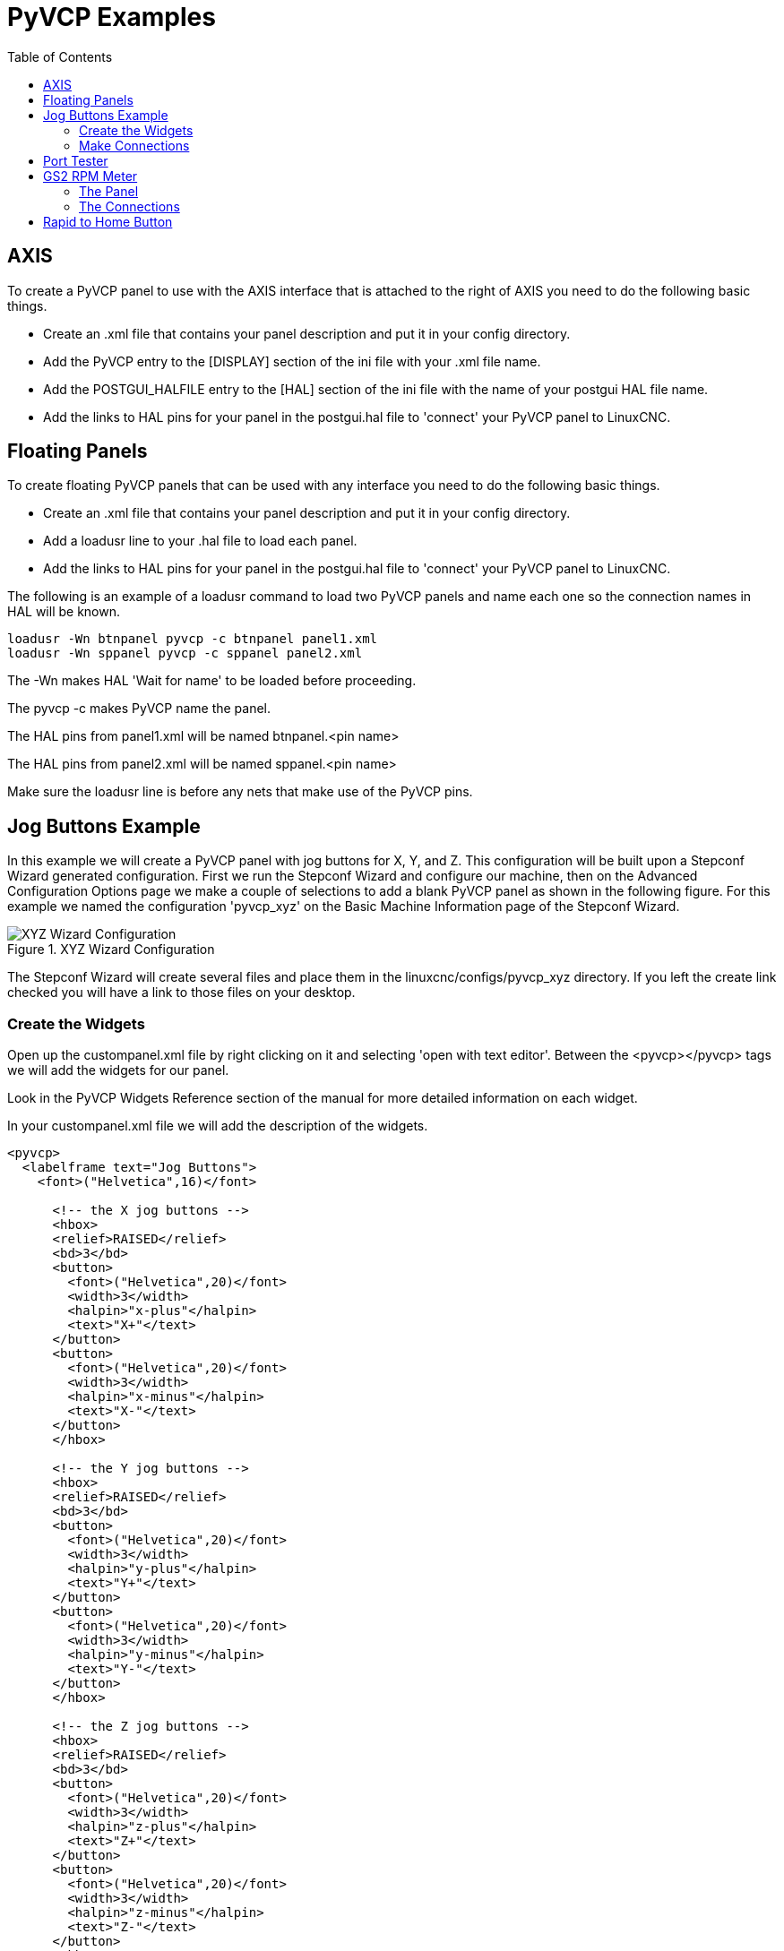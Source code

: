 :lang: es
:toc:

= PyVCP Examples

== AXIS

To create a PyVCP panel to use with the AXIS interface that is
attached to the right of AXIS you need to do the following basic
things.

* Create an .xml file that contains your panel description and put it in
  your config directory.
* Add the PyVCP entry to the [DISPLAY] section of the ini file with your .xml file name.
* Add the POSTGUI_HALFILE entry to the [HAL] section of the ini file
  with the name of your postgui HAL file name.
* Add the links to HAL pins for your panel in the postgui.hal file to
  'connect' your PyVCP panel to LinuxCNC.

== Floating Panels

To create floating PyVCP panels that can be used with any interface
you need to do the following basic things.

* Create an .xml file that contains your panel description and put it in
  your config directory.
* Add a loadusr line to your .hal file to load each panel.
* Add the links to HAL pins for your panel in the postgui.hal file to
  'connect' your PyVCP panel to LinuxCNC.

The following is an example of a loadusr command to load two PyVCP
panels and name each one so the connection names in HAL will be known.

[source,c]
----
loadusr -Wn btnpanel pyvcp -c btnpanel panel1.xml 
loadusr -Wn sppanel pyvcp -c sppanel panel2.xml
----

The -Wn makes HAL 'Wait for name' to be loaded before proceeding.

The pyvcp -c makes PyVCP name the panel.

The HAL pins from panel1.xml will be named btnpanel.<pin name>

The HAL pins from panel2.xml will be named sppanel.<pin name>

Make sure the loadusr line is before any nets that make use of the
PyVCP pins.

== Jog Buttons Example

In this example we will create a PyVCP panel with jog buttons for X,
Y, and Z. This configuration will be built upon a Stepconf Wizard
generated configuration. First we run the Stepconf Wizard and configure
our machine, then on the Advanced Configuration Options page we make a
couple of selections to add a blank PyVCP panel as shown in the
following figure. For this example we named the configuration
'pyvcp_xyz' on the Basic Machine Information page of the Stepconf
Wizard.

.XYZ Wizard Configuration[[cap:XYZ-Wizard-Configuration]]

image::images/xyz_ACO.png["XYZ Wizard Configuration"]

The Stepconf Wizard will create several files and place them in the
linuxcnc/configs/pyvcp_xyz directory. If you left the create link checked
you will have a link to those files on your desktop.

=== Create the Widgets

Open up the custompanel.xml file by right clicking on it and selecting
'open with text editor'. Between the <pyvcp></pyvcp> tags we will add
the widgets for our panel.

Look in the PyVCP Widgets Reference section of the manual for more
detailed information on each widget.

In your custompanel.xml file we will add the description of the
widgets.

[source,xml]
----
<pyvcp>
  <labelframe text="Jog Buttons"> 
    <font>("Helvetica",16)</font>

      <!-- the X jog buttons --> 
      <hbox> 
      <relief>RAISED</relief> 
      <bd>3</bd> 
      <button> 
        <font>("Helvetica",20)</font> 
        <width>3</width> 
        <halpin>"x-plus"</halpin> 
        <text>"X+"</text> 
      </button> 
      <button> 
        <font>("Helvetica",20)</font> 
        <width>3</width> 
        <halpin>"x-minus"</halpin> 
        <text>"X-"</text> 
      </button> 
      </hbox>

      <!-- the Y jog buttons --> 
      <hbox> 
      <relief>RAISED</relief> 
      <bd>3</bd> 
      <button> 
        <font>("Helvetica",20)</font> 
        <width>3</width> 
        <halpin>"y-plus"</halpin> 
        <text>"Y+"</text> 
      </button> 
      <button> 
        <font>("Helvetica",20)</font> 
        <width>3</width> 
        <halpin>"y-minus"</halpin> 
        <text>"Y-"</text> 
      </button> 
      </hbox>

      <!-- the Z jog buttons --> 
      <hbox> 
      <relief>RAISED</relief> 
      <bd>3</bd> 
      <button> 
        <font>("Helvetica",20)</font> 
        <width>3</width> 
        <halpin>"z-plus"</halpin> 
        <text>"Z+"</text> 
      </button> 
      <button> 
        <font>("Helvetica",20)</font> 
        <width>3</width> 
        <halpin>"z-minus"</halpin> 
        <text>"Z-"</text> 
      </button> 
      </hbox>

      <!-- the jog speed slider --> 
      <vbox> 
      <relief>RAISED</relief> 
      <bd>3</bd> 
      <label> 
        <text>"Jog Speed"</text> 
        <font>("Helvetica",16)</font> 
      </label> 
      <scale> 
        <font>("Helvetica",14)</font> 
        <halpin>"jog-speed"</halpin> 
        <resolution>1</resolution> 
        <orient>HORIZONTAL</orient> 
        <min_>0</min_> 
        <max_>80</max_> 
      </scale> 
      </vbox>
  </labelframe>
</pyvcp>
----

After adding the above you now will have a PyVCP panel that looks like
the following attached to the right side of AXIS. It looks nice but it
does not do anything until you 'connect' the buttons to halui. If you
get an error when you try and run scroll down to the bottom of the pop
up window and usually the error is a spelling or syntax error and it
will be there.

image::images/xyz_buttons.png["Jog Buttons"]

=== Make Connections

To make the connections needed open up your custom_postgui.hal file
and add the following.

----
# connect the X PyVCP buttons
net my-jogxminus halui.axis.x.minus <= pyvcp.x-minus
net my-jogxplus halui.axis.x.plus <= pyvcp.x-plus

# connect the Y PyVCP buttons
net my-jogyminus halui.axis.y.minus <= pyvcp.y-minus
net my-jogyplus halui.axis.y.plus <= pyvcp.y-plus

# connect the Z PyVCP buttons
net my-jogzminus halui.axis.z.minus <= pyvcp.z-minus
net my-jogzplus halui.axis.z.plus <= pyvcp.z-plus

# connect the PyVCP jog speed slider
net my-jogspeed halui.axis.jog-speed <= pyvcp.jog-speed-f
----

After resetting the E-Stop and putting it into jog mode and moving the
jog speed slider in the PyVCP panel to a value greater than zero the
PyVCP jog buttons should work. You can not jog when running a g code
file or while paused or while the MDI tab is selected.

== Port Tester

This example shows you how to make a simple parallel port tester using
PyVCP and HAL.

First create the ptest.xml file with the following code to create the
panel description.

[source,xml]
----
<!-- Test panel for the parallel port cfg for out -->
<pyvcp>
  <hbox>
    <relief>RIDGE</relief>
    <bd>2</bd>
    <button>
      <halpin>"btn01"</halpin>
      <text>"Pin 01"</text>
    </button>
    <led>
      <halpin>"led-01"</halpin>
      <size>25</size>
      <on_color>"green"</on_color>
      <off_color>"red"</off_color>
    </led>
  </hbox>
  <hbox>
    <relief>RIDGE</relief>
    <bd>2</bd>
    <button>
      <halpin>"btn02"</halpin>
      <text>"Pin 02"</text>
    </button>
    <led>
      <halpin>"led-02"</halpin>
      <size>25</size>
      <on_color>"green"</on_color>
      <off_color>"red"</off_color>
    </led>
  </hbox>
  <hbox>
    <relief>RIDGE</relief>
    <bd>2</bd>
    <label>
      <text>"Pin 10"</text>
      <font>("Helvetica",14)</font>
    </label>
    <led>
      <halpin>"led-10"</halpin>
      <size>25</size>
      <on_color>"green"</on_color>
      <off_color>"red"</off_color>
    </led>
  </hbox>
  <hbox>
    <relief>RIDGE</relief>
    <bd>2</bd>
    <label>
      <text>"Pin 11"</text>
      <font>("Helvetica",14)</font>
    </label>
    <led>
      <halpin>"led-11"</halpin>
      <size>25</size>
      <on_color>"green"</on_color>
      <off_color>"red"</off_color>
    </led>
  </hbox>
</pyvcp>
----

This will create the following floating panel which contains a couple
of in pins and a couple of out pins.

image::images/ptest.png["Port Tester Panel"]

To run the HAL commands that we need to get everything up and running
we put the following in our ptest.hal file.

[source,c]
----
loadrt hal_parport cfg="0x378 out"
loadusr -Wn ptest pyvcp -c ptest ptest.xml
loadrt threads name1=porttest period1=1000000
addf parport.0.read porttest
addf parport.0.write porttest
net pin01 ptest.btn01 parport.0.pin-01-out ptest.led-01
net pin02 ptest.btn02 parport.0.pin-02-out ptest.led-02
net pin10 parport.0.pin-10-in ptest.led-10
net pin11 parport.0.pin-11-in ptest.led-11
start
----

To run the HAL file we use the following command from a terminal window.

----
~$ halrun -I -f ptest.hal
----

The following figure shows what a complete panel might look like.

image::images/ptest-final.png["Port Tester Complete"]

To add the rest of the parallel port pins just modify the .xml and .hal files.

To show the pins after running the HAL script use the following
command at the halcmd prompt:

----
halcmd: show pin
Component Pins:
Owner Type  Dir Value  Name
    2 bit   IN  FALSE  parport.0.pin-01-out <== pin01
    2 bit   IN  FALSE  parport.0.pin-02-out <== pin02
    2 bit   IN  FALSE  parport.0.pin-03-out
    2 bit   IN  FALSE  parport.0.pin-04-out
    2 bit   IN  FALSE  parport.0.pin-05-out
    2 bit   IN  FALSE  parport.0.pin-06-out
    2 bit   IN  FALSE  parport.0.pin-07-out
    2 bit   IN  FALSE  parport.0.pin-08-out
    2 bit   IN  FALSE  parport.0.pin-09-out
    2 bit   OUT TRUE   parport.0.pin-10-in ==> pin10
    2 bit   OUT FALSE  parport.0.pin-10-in-not
    2 bit   OUT TRUE   parport.0.pin-11-in ==> pin11
    2 bit   OUT FALSE  parport.0.pin-11-in-not
    2 bit   OUT TRUE   parport.0.pin-12-in
    2 bit   OUT FALSE  parport.0.pin-12-in-not
    2 bit   OUT TRUE   parport.0.pin-13-in
    2 bit   OUT FALSE  parport.0.pin-13-in-not
    2 bit   IN  FALSE  parport.0.pin-14-out
    2 bit   OUT TRUE   parport.0.pin-15-in
    2 bit   OUT FALSE  parport.0.pin-15-in-not
    2 bit   IN  FALSE  parport.0.pin-16-out
    2 bit   IN  FALSE  parport.0.pin-17-out
    4 bit   OUT FALSE  ptest.btn01 ==> pin01
    4 bit   OUT FALSE  ptest.btn02 ==> pin02
    4 bit   IN  FALSE  ptest.led-01 <== pin01
    4 bit   IN  FALSE  ptest.led-02 <== pin02
    4 bit   IN  TRUE   ptest.led-10 <== pin10
    4 bit   IN  TRUE   ptest.led-11 <== pin11
----

This will show you what pins are IN and what pins are OUT as well as
any connections.


== GS2 RPM Meter[[gs2-rpm-meter]]

The following example uses the Automation Direct GS2 VDF driver and
displays the RPM and other info in a PyVCP panel. This example is based
on the GS2 example in the Hardware Examples section this manual.

=== The Panel

To create the panel we add the following to the .xml file.

[source,xml]
----
<pyvcp>

  <!-- the RPM meter --> 
  <hbox> 
    <relief>RAISED</relief> 
    <bd>3</bd> 
    <meter> 
      <halpin>"spindle_rpm"</halpin> 
      <text>"Spindle"</text> 
      <subtext>"RPM"</subtext> 
      <size>200</size> 
      <min_>0</min_> 
      <max_>3000</max_> 
      <majorscale>500</majorscale> 
      <minorscale>100</minorscale> 
      <region1>0,10,"yellow"</region1> 
    </meter> 
  </hbox>

  <!-- the On Led --> 
  <hbox> 
  <relief>RAISED</relief> 
  <bd>3</bd> 
  <vbox> 
  <relief>RAISED</relief> 
  <bd>2</bd> 
  <label> 
  <text>"On"</text> 
  <font>("Helvetica",18)</font> 
  </label> 
  <width>5</width> 
   <hbox> 
  <label width="2"/> <!-- used to center the led --> 
  <rectled> 
  <halpin>"on-led"</halpin> 
  <height>"30"</height> 
  <width>"30"</width> 
  <on_color>"green"</on_color> 
  <off_color>"red"</off_color> 
  </rectled> 
  </hbox> 
  </vbox>

  <!-- the FWD Led --> 
  <vbox> 
    <relief>RAISED</relief> 
    <bd>2</bd> 
    <label> 
      <text>"FWD"</text> 
      <font>("Helvetica",18)</font> 
      <width>5</width> 
    </label> 
    <label width="2"/> 
    <rectled> 
      <halpin>"fwd-led"</halpin> 
      <height>"30"</height> 
      <width>"30"</width> 
      <on_color>"green"</on_color> 
      <off_color>"red"</off_color> 
    </rectled> 
  </vbox>

  <!-- the REV Led --> 
  <vbox> 
  <relief>RAISED</relief> 
  <bd>2</bd> 
    <label> 
      <text>"REV"</text> 
      <font>("Helvetica",18)</font> 
       <width>5</width> 
    </label> 
    <label width="2"/> 
    <rectled> 
      <halpin>"rev-led"</halpin> 
      <height>"30"</height> 
      <width>"30"</width> 
      <on_color>"red"</on_color> 
      <off_color>"green"</off_color> 
    </rectled> 
  </vbox> 
  </hbox> 
</pyvcp>
----

The above gives us a PyVCP panel that looks like the following.

image::images/gs2_panel.png["GS2 Panel"]

=== The Connections

To make it work we add the following code to the custom_postgui.hal
file.

----
# display the rpm based on freq * rpm per hz 
loadrt mult2 
addf mult2.0 servo-thread 
setp mult2.0.in1 28.75 
net cypher_speed mult2.0.in0 <= spindle-vfd.frequency-out 
net speed_out pyvcp.spindle_rpm <= mult2.0.out 

# run led 
net gs2-run => pyvcp.on-led

# fwd led 
net gs2-fwd => pyvcp.fwd-led

# rev led 
net running-rev spindle-vfd.spindle-rev => pyvcp.rev-led
----

Some of the lines might need some explanations. The fwd led line uses
the signal created in the custom.hal file whereas the rev led needs to
use the spindle-rev bit. You can't link the spindle-fwd bit twice so
you use the signal that it was linked to.


== Rapid to Home Button

This example creates a button on the PyVCP side panel when pressed will send
all the axis back to the home position. This example assumes you don't have a
PyVCP panel.

image::images/pyvcp-rth.png[align="center"]

In your configuration directory create the .xml file. In this example it's named
'rth.xml'. In the 'rth.xml' file add the following code to create the button.

----
<pyvcp>
<!-- rapid to home button example -->
<button>
<halpin>"rth-button"</halpin>
<text>"Rapid to Home"</text>
</button>
</pyvcp>
----

Open your .ini file with a text editor and in the [DISPLAY] section add the
following line. This is what loads the PyVCP panel.

----
PYVCP = rth.xml
----

If you don't have a [HALUI] section in the ini file create it and add the
following MDI command.

----
MDI_COMMAND = G53 G0 X0 Y0 Z0
----

[NOTE]
Information about <<gcode:g53,G53>> and <<gcode:g0,G0>> G codes

In the [HAL] section if you don't have a post gui file add the following and
create a file called 'postgui.hal'.

----
POSTGUI_HALFILE = postgui.hal
----

In the 'postgui.hal' file add the following code to link the PyVCP button to the
MDI command.

----
net rth halui.mdi-command-00 <= pyvcp.rth-button
----

NOTE: Information about the <<sub:net, net>> command
